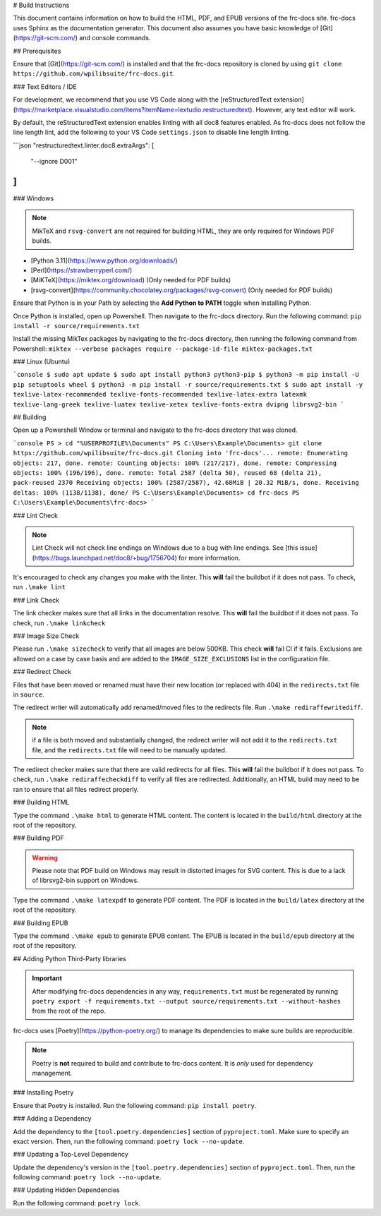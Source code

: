 # Build Instructions

This document contains information on how to build the HTML, PDF, and EPUB versions of the frc-docs site. frc-docs uses Sphinx as the documentation generator. This document also assumes you have basic knowledge of [Git](https://git-scm.com/) and console commands.

## Prerequisites

Ensure that [Git](https://git-scm.com/) is installed and that the frc-docs repository is cloned by using ``git clone https://github.com/wpilibsuite/frc-docs.git``.

### Text Editors / IDE

For development, we recommend that you use VS Code along with the [reStructuredText extension](https://marketplace.visualstudio.com/items?itemName=lextudio.restructuredtext). However, any text editor will work.

By default, the reStructuredText extension enables linting with all doc8 features enabled. As frc-docs does not follow the line length lint, add the following to your VS Code ``settings.json`` to disable line length linting.

```json
"restructuredtext.linter.doc8.extraArgs": [
   "--ignore D001"
]
```

### Windows

.. note:: MikTeX and ``rsvg-convert`` are not required for building HTML, they are only required for Windows PDF builds.

- [Python 3.11](https://www.python.org/downloads/)
- [Perl](https://strawberryperl.com/)
- [MiKTeX](https://miktex.org/download) (Only needed for PDF builds)
- [rsvg-convert](https://community.chocolatey.org/packages/rsvg-convert) (Only needed for PDF builds)

Ensure that Python is in your Path by selecting the **Add Python to PATH** toggle when installing Python.

.. image:: images/python-path.png
    :alt: Showing where to click the box to add Python to PATH.

Once Python is installed, open up Powershell. Then navigate to the frc-docs directory. Run the following command: ``pip install -r source/requirements.txt``

Install the missing MikTex packages by navigating to the frc-docs directory, then running the following command from Powershell: ``miktex --verbose packages require --package-id-file miktex-packages.txt``

### Linux (Ubuntu)

```console
$ sudo apt update
$ sudo apt install python3 python3-pip
$ python3 -m pip install -U pip setuptools wheel
$ python3 -m pip install -r source/requirements.txt
$ sudo apt install -y texlive-latex-recommended texlive-fonts-recommended texlive-latex-extra latexmk texlive-lang-greek texlive-luatex texlive-xetex texlive-fonts-extra dvipng librsvg2-bin
```

## Building

Open up a Powershell Window or terminal and navigate to the frc-docs directory that was cloned.

```console
PS > cd "%USERPROFILE%\Documents"
PS C:\Users\Example\Documents> git clone https://github.com/wpilibsuite/frc-docs.git
Cloning into 'frc-docs'...
remote: Enumerating objects: 217, done.
remote: Counting objects: 100% (217/217), done.
remote: Compressing objects: 100% (196/196), done.
remote: Total 2587 (delta 50), reused 68 (delta 21), pack-reused 2370
Receiving objects: 100% (2587/2587), 42.68MiB | 20.32 MiB/s, done.
Receiving deltas: 100% (1138/1138), done/
PS C:\Users\Example\Documents> cd frc-docs
PS C:\Users\Example\Documents\frc-docs>
```

### Lint Check

.. note:: Lint Check will not check line endings on Windows due to a bug with line endings. See [this issue](https://bugs.launchpad.net/doc8/+bug/1756704) for more information.

It's encouraged to check any changes you make with the linter. This **will** fail the buildbot if it does not pass. To check, run ``.\make lint``

### Link Check

The link checker makes sure that all links in the documentation resolve. This **will** fail the buildbot if it does not pass. To check, run ``.\make linkcheck``

### Image Size Check

Please run ``.\make sizecheck`` to verify that all images are below 500KB. This check **will** fail CI if it fails. Exclusions are allowed on a case by case basis and are added to the ``IMAGE_SIZE_EXCLUSIONS`` list in the configuration file.

### Redirect Check

Files that have been moved or renamed must have their new location (or replaced with 404) in the ``redirects.txt`` file in ``source``.

The redirect writer will automatically add renamed/moved files to the redirects file. Run ``.\make rediraffewritediff``.

.. note:: if a file is both moved and substantially changed, the redirect writer will not add it to the ``redirects.txt`` file, and the ``redirects.txt`` file will need to be manually updated.

The redirect checker makes sure that there are valid redirects for all files. This **will** fail the buildbot if it does not pass. To check, run ``.\make rediraffecheckdiff`` to verify all files are redirected. Additionally, an HTML build may need to be ran to ensure that all files redirect properly.

### Building HTML

Type the command ``.\make html`` to generate HTML content. The content is located in the ``build/html`` directory at the root of the repository.

### Building PDF

.. warning:: Please note that PDF build on Windows may result in distorted images for SVG content. This is due to a lack of librsvg2-bin support on Windows.

Type the command ``.\make latexpdf`` to generate PDF content. The PDF is located in the ``build/latex`` directory at the root of the repository.

### Building EPUB

Type the command ``.\make epub`` to generate EPUB content. The EPUB is located in the ``build/epub`` directory at the root of the repository.

## Adding Python Third-Party libraries

.. important:: After modifying frc-docs dependencies in any way, ``requirements.txt`` must be regenerated by running ``poetry export -f requirements.txt --output source/requirements.txt --without-hashes`` from the root of the repo.

frc-docs uses [Poetry](https://python-poetry.org/) to manage its dependencies to make sure builds are reproducible.

.. note:: Poetry is **not** required to build and contribute to frc-docs content. It is *only* used for dependency management.

### Installing Poetry

Ensure that Poetry is installed. Run the following command: ``pip install poetry``.

### Adding a Dependency

Add the dependency to the ``[tool.poetry.dependencies]`` section of ``pyproject.toml``. Make sure to specify an exact version. Then, run the following command: ``poetry lock --no-update``.

### Updating a Top-Level Dependency

Update the dependency's version in the ``[tool.poetry.dependencies]`` section of ``pyproject.toml``. Then, run the following command: ``poetry lock --no-update``.

### Updating Hidden Dependencies

Run the following command: ``poetry lock``.
